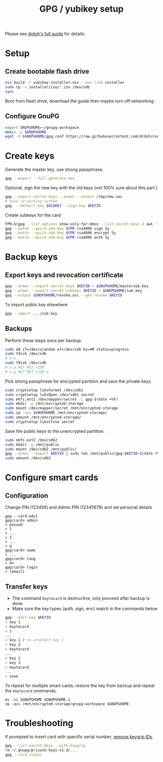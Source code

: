 #+TITLE: GPG / yubikey setup

Please see [[https://github.com/drduh/YubiKey-Guide][drduh's full guide]] for details.

* Setup
** Create bootable flash drive
#+begin_src sh
nix build -f yubikey-installer.nix --out-link installer
sudo cp -v installer/iso/*.iso /dev/sdb
sync
#+end_src
Boot from flash drive, download the guide then maybe turn off networking.
** Configure GnuPG
#+begin_src sh
export GNUPGHOME=~/gnupg-workspace
mkdir -p $GNUPGHOME
wget -O $GNUPGHOME/gpg.conf https://raw.githubusercontent.com/drduh/config/master/gpg.conf
#+end_src

* Create keys
Generate the master key, use strong passphrase.
#+begin_src sh
gpg --expert --full-generate-key
#+end_src

Optional, sign the new key with the old keys (not 100% sure about this part.)
#+begin_src sh
gpg --export-secret-keys --armor --output /tmp/new.sec
# move to working system
gpg  --default-key $OLDKEY --sign-key $KEYID
#+end_src

Create subkeys for the card
#+begin_src sh
FPR=$(gpg --list-options show-only-fpr-mbox --list-secret-keys | awk '{print $1}')
gpg --batch --quick-add-key $FPR rsa4096 sign 5y
gpg --batch --quick-add-key $FPR rsa4096 encrypt 5y
gpg --batch --quick-add-key $FPR rsa4096 auth 5y
#+end_src

* Backup keys
** Export keys and revocation certificate
#+begin_src sh
gpg --armor --export-secret-keys $KEYID > $GNUPGHOME/mastersub.key
gpg --armor --export-secret-subkeys $KEYID > $GNUPGHOME/sub.key
gpg --output $GNUPGHOME/revoke.asc --gen-revoke $KEYID
#+end_src
To import public key elsewhere
#+begin_src sh
gpg --import .../sub.key
#+end_src

** Backups
Perform these steps once per backup.
#+begin_src sh
sudo dd if=/dev/urandom of=/dev/sdb bs=4M status=progress
sudo fdisk /dev/sdb
# o w
sudo fdisk /dev/sdb
# n p RET RET +25M
# n p RET RET +25M w
#+end_src

Pick strong passphrase for encrypted partition and save the private keys.
#+begin_src sh
sudo cryptsetup luksFormat /dev/sdb1
sudo cryptsetup luksOpen /dev/sdb1 secret
sudo mkfs.ext2 /dev/mapper/secret -L gpg-$(date +%F)
sudo mkdir -p /mnt/encrypted-storage
sudo mount /dev/mapper/secret /mnt/encrypted-storage
sudo cp -avi $GNUPGHOME /mnt/encrypted-storage/
sudo umount /mnt/encrypted-storage/
sudo cryptsetup luksClose secret
#+end_src

Save the public keys to the unencrypted partition.
#+begin_src sh
sudo mkfs.ext2 /dev/sdb2
sudo mkdir -p /mnt/public
sudo mount /dev/sdb2 /mnt/public/
gpg --armor --export $KEYID | sudo tee /mnt/public/gpg-$KEYID-$(date +%F).txt
sudo umount /dev/sdb2
#+end_src

* Configure smart cards
** Configuration
Change PIN (123456) and Admin PIN (12345678) and set personal details
#+begin_src
gpg --card-edit
gpg/card> admin
> passwd
> 1
> ...
> 3
> ...
> q
gpg/card> name
> ...
gpg/card> lang
> en
gpg/card> login
> [email]
#+end_src
** Transfer keys
- The command =keytocard= is destructive, only proceed after backup is done.
- Make sure the key types (auth, sign, enc) match in the commands below
#+begin_src sh
gpg --edit-key $KEYID
> key 1
> keytocard
> 1
...
> key 1 # to unselect key 1
> key 2
> keytocard
...
> key 2
> key 3
> keytocard
...
> save
#+end_src

To repeat for multiple smart cards, restore the key from backup and
repeat the =keytocard= commands.
#+begin_src
mv -vi $GNUPGHOME $GNUPGHOME.1
cp -avi /mnt/encrypted-storage/gnupg-workspace $GNUPGHOME
#+end_src

* Troubleshooting
If prompted to insert card with specific serial number, [[https://security.stackexchange.com/a/223055][remove keygrip IDs]].
#+begin_src sh
gpg --list-secret-keys --with-keygrip
rm ~/.gnupg/private-keys-v1.d/...
gpg --card-status
#+end_src
